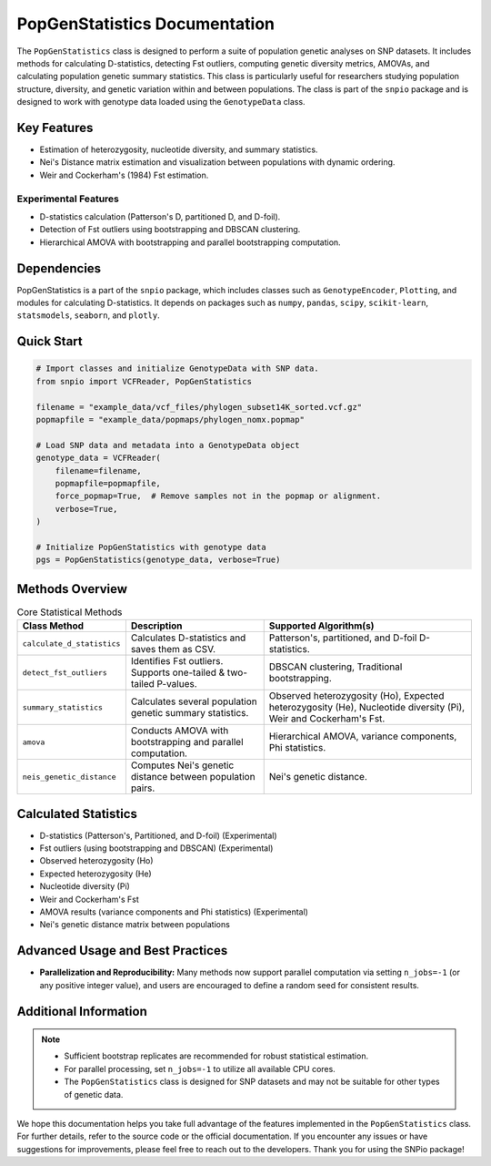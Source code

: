 ==============================
PopGenStatistics Documentation
==============================

.. class:: PopGenStatistics

The ``PopGenStatistics`` class is designed to perform a suite of population genetic analyses on SNP datasets. It includes methods for calculating D-statistics, detecting Fst outliers, computing genetic diversity metrics, AMOVAs, and calculating population genetic summary statistics. This class is particularly useful for researchers studying population structure, diversity, and genetic variation within and between populations. The class is part of the ``snpio`` package and is designed to work with genotype data loaded using the ``GenotypeData`` class.

------------
Key Features
------------

- Estimation of heterozygosity, nucleotide diversity, and summary statistics.
- Nei's Distance matrix estimation and visualization between populations with dynamic ordering.
- Weir and Cockerham's (1984) Fst estimation.

Experimental Features
~~~~~~~~~~~~~~~~~~~~~

- D-statistics calculation (Patterson's D, partitioned D, and D-foil).
- Detection of Fst outliers using bootstrapping and DBSCAN clustering.
- Hierarchical AMOVA with bootstrapping and parallel bootstrapping computation.

-------------
Dependencies
-------------

PopGenStatistics is a part of the ``snpio`` package, which includes classes such as ``GenotypeEncoder``, ``Plotting``, and modules for calculating D-statistics. It depends on packages such as ``numpy``, ``pandas``, ``scipy``, ``scikit-learn``, ``statsmodels``, ``seaborn``, and ``plotly``.

-----------
Quick Start
-----------

.. code-block:: python

    # Import classes and initialize GenotypeData with SNP data.
    from snpio import VCFReader, PopGenStatistics

    filename = "example_data/vcf_files/phylogen_subset14K_sorted.vcf.gz"
    popmapfile = "example_data/popmaps/phylogen_nomx.popmap"

    # Load SNP data and metadata into a GenotypeData object
    genotype_data = VCFReader(
        filename=filename,
        popmapfile=popmapfile,
        force_popmap=True,  # Remove samples not in the popmap or alignment.
        verbose=True,
    )

    # Initialize PopGenStatistics with genotype data
    pgs = PopGenStatistics(genotype_data, verbose=True)

----------------
Methods Overview
----------------

.. list-table:: Core Statistical Methods
    :header-rows: 1
    :class: responsive-table

    * - Class Method
      - Description
      - Supported Algorithm(s)
    * - ``calculate_d_statistics``
      - Calculates D-statistics and saves them as CSV.
      - Patterson's, partitioned, and D-foil D-statistics.
    * - ``detect_fst_outliers``
      - Identifies Fst outliers. Supports one-tailed & two-tailed P-values.
      - DBSCAN clustering, Traditional bootstrapping.
    * - ``summary_statistics``
      - Calculates several population genetic summary statistics.
      - Observed heterozygosity (Ho), Expected heterozygosity (He), Nucleotide diversity (Pi), Weir and Cockerham's Fst.
    * - ``amova``
      - Conducts AMOVA with bootstrapping and parallel computation.
      - Hierarchical AMOVA, variance components, Phi statistics.
    * - ``neis_genetic_distance``
      - Computes Nei's genetic distance between population pairs.
      - Nei's genetic distance.

---------------------
Calculated Statistics
---------------------

- D-statistics (Patterson's, Partitioned, and D-foil) (Experimental)
- Fst outliers (using bootstrapping and DBSCAN) (Experimental)
- Observed heterozygosity (Ho)
- Expected heterozygosity (He)
- Nucleotide diversity (Pi)
- Weir and Cockerham's Fst
- AMOVA results (variance components and Phi statistics) (Experimental)
- Nei's genetic distance matrix between populations

---------------------------------
Advanced Usage and Best Practices
---------------------------------

- **Parallelization and Reproducibility:**  
  Many methods now support parallel computation via setting ``n_jobs=-1`` (or any positive integer value), and users are encouraged to define a random seed for consistent results.

----------------------
Additional Information
----------------------

.. note::

    - Sufficient bootstrap replicates are recommended for robust statistical estimation.
    - For parallel processing, set ``n_jobs=-1`` to utilize all available CPU cores.
    - The ``PopGenStatistics`` class is designed for SNP datasets and may not be suitable for other types of genetic data.

We hope this documentation helps you take full advantage of the features implemented in the ``PopGenStatistics`` class. For further details, refer to the source code or the official documentation. If you encounter any issues or have suggestions for improvements, please feel free to reach out to the developers. Thank you for using the SNPio package!
